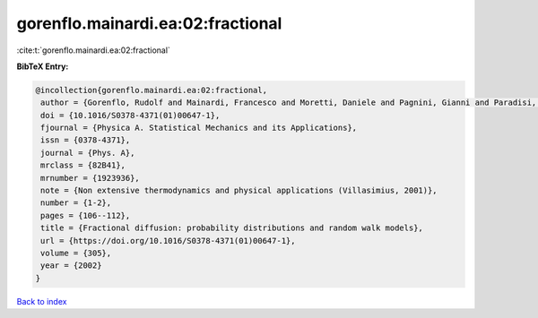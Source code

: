 gorenflo.mainardi.ea:02:fractional
==================================

:cite:t:`gorenflo.mainardi.ea:02:fractional`

**BibTeX Entry:**

.. code-block:: bibtex

   @incollection{gorenflo.mainardi.ea:02:fractional,
    author = {Gorenflo, Rudolf and Mainardi, Francesco and Moretti, Daniele and Pagnini, Gianni and Paradisi, Paolo},
    doi = {10.1016/S0378-4371(01)00647-1},
    fjournal = {Physica A. Statistical Mechanics and its Applications},
    issn = {0378-4371},
    journal = {Phys. A},
    mrclass = {82B41},
    mrnumber = {1923936},
    note = {Non extensive thermodynamics and physical applications (Villasimius, 2001)},
    number = {1-2},
    pages = {106--112},
    title = {Fractional diffusion: probability distributions and random walk models},
    url = {https://doi.org/10.1016/S0378-4371(01)00647-1},
    volume = {305},
    year = {2002}
   }

`Back to index <../By-Cite-Keys.rst>`_
